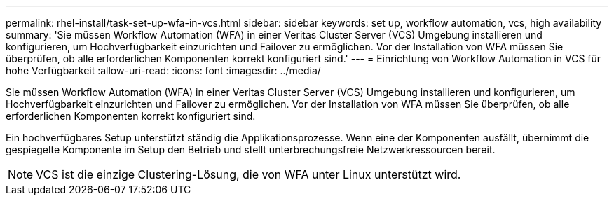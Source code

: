 ---
permalink: rhel-install/task-set-up-wfa-in-vcs.html 
sidebar: sidebar 
keywords: set up, workflow automation, vcs, high availability 
summary: 'Sie müssen Workflow Automation (WFA) in einer Veritas Cluster Server (VCS) Umgebung installieren und konfigurieren, um Hochverfügbarkeit einzurichten und Failover zu ermöglichen. Vor der Installation von WFA müssen Sie überprüfen, ob alle erforderlichen Komponenten korrekt konfiguriert sind.' 
---
= Einrichtung von Workflow Automation in VCS für hohe Verfügbarkeit
:allow-uri-read: 
:icons: font
:imagesdir: ../media/


[role="lead"]
Sie müssen Workflow Automation (WFA) in einer Veritas Cluster Server (VCS) Umgebung installieren und konfigurieren, um Hochverfügbarkeit einzurichten und Failover zu ermöglichen. Vor der Installation von WFA müssen Sie überprüfen, ob alle erforderlichen Komponenten korrekt konfiguriert sind.

Ein hochverfügbares Setup unterstützt ständig die Applikationsprozesse. Wenn eine der Komponenten ausfällt, übernimmt die gespiegelte Komponente im Setup den Betrieb und stellt unterbrechungsfreie Netzwerkressourcen bereit.


NOTE: VCS ist die einzige Clustering-Lösung, die von WFA unter Linux unterstützt wird.
